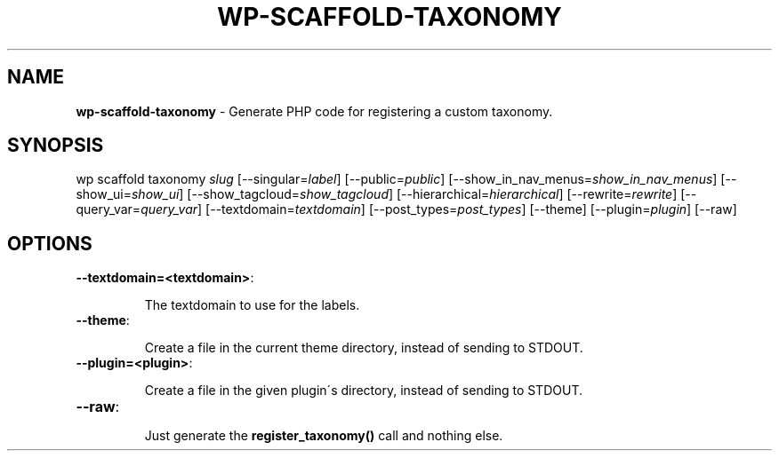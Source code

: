 .\" generated with Ronn/v0.7.3
.\" http://github.com/rtomayko/ronn/tree/0.7.3
.
.TH "WP\-SCAFFOLD\-TAXONOMY" "1" "" "WP-CLI"
.
.SH "NAME"
\fBwp\-scaffold\-taxonomy\fR \- Generate PHP code for registering a custom taxonomy\.
.
.SH "SYNOPSIS"
wp scaffold taxonomy \fIslug\fR [\-\-singular=\fIlabel\fR] [\-\-public=\fIpublic\fR] [\-\-show_in_nav_menus=\fIshow_in_nav_menus\fR] [\-\-show_ui=\fIshow_ui\fR] [\-\-show_tagcloud=\fIshow_tagcloud\fR] [\-\-hierarchical=\fIhierarchical\fR] [\-\-rewrite=\fIrewrite\fR] [\-\-query_var=\fIquery_var\fR] [\-\-textdomain=\fItextdomain\fR] [\-\-post_types=\fIpost_types\fR] [\-\-theme] [\-\-plugin=\fIplugin\fR] [\-\-raw]
.
.SH "OPTIONS"
.
.TP
\fB\-\-textdomain=<textdomain>\fR:
.
.IP
The textdomain to use for the labels\.
.
.TP
\fB\-\-theme\fR:
.
.IP
Create a file in the current theme directory, instead of sending to STDOUT\.
.
.TP
\fB\-\-plugin=<plugin>\fR:
.
.IP
Create a file in the given plugin\'s directory, instead of sending to STDOUT\.
.
.TP
\fB\-\-raw\fR:
.
.IP
Just generate the \fBregister_taxonomy()\fR call and nothing else\.

